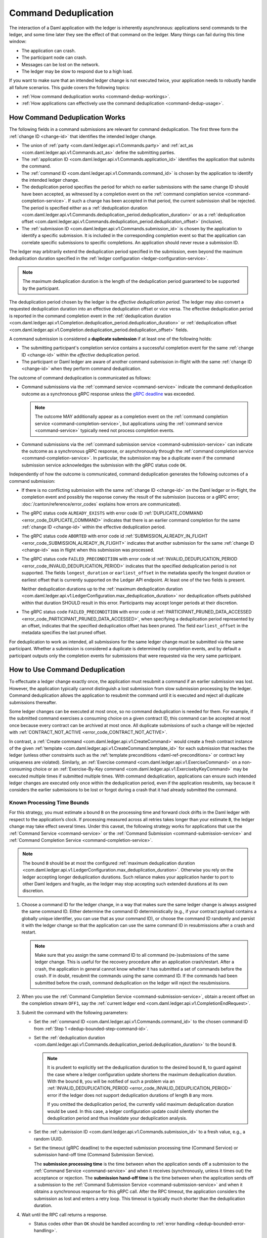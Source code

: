 .. Copyright (c) 2023 Digital Asset (Switzerland) GmbH and/or its affiliates. All rights reserved.
.. SPDX-License-Identifier: Apache-2.0

.. _command-deduplication:

Command Deduplication
#####################

The interaction of a Daml application with the ledger is inherently asynchronous: applications send commands to the ledger, and some time later they see the effect of that command on the ledger.
Many things can fail during this time window:

- The application can crash.
- The participant node can crash.
- Messages can be lost on the network.
- The ledger may be slow to respond due to a high load.

If you want to make sure that an intended ledger change is not executed twice, your application needs to robustly handle all failure scenarios.
This guide covers the following topics:

- :ref:`How command deduplication works <command-dedup-workings>`.

- :ref:`How applications can effectively use the command deduplication <command-dedup-usage>`.

.. _command-dedup-workings:

How Command Deduplication Works
*******************************

The following fields in a command submissions are relevant for command deduplication.
The first three form the :ref:`change ID <change-id>` that identifies the intended ledger change.

- The union of :ref:`party <com.daml.ledger.api.v1.Commands.party>` and :ref:`act_as <com.daml.ledger.api.v1.Commands.act_as>` define the submitting parties.

- The :ref:`application ID <com.daml.ledger.api.v1.Commands.application_id>` identifies the application that submits the command.

- The :ref:`command ID <com.daml.ledger.api.v1.Commands.command_id>` is chosen by the application to identify the intended ledger change.

- The deduplication period specifies the period for which no earlier submissions with the same change ID should have been accepted, as witnessed by a completion event on the :ref:`command completion service <command-completion-service>`.
  If such a change has been accepted in that period, the current submission shall be rejected.
  The period is specified either as a :ref:`deduplication duration <com.daml.ledger.api.v1.Commands.deduplication_period.deduplication_duration>` or as a :ref:`deduplication offset <com.daml.ledger.api.v1.Commands.deduplication_period.deduplication_offset>` (inclusive).

- The :ref:`submission ID <com.daml.ledger.api.v1.Commands.submission_id>` is chosen by the application to identify a specific submission.
  It is included in the corresponding completion event so that the application can correlate specific submissions to specific completions.
  An application should never reuse a submission ID.

The ledger may arbitrarily extend the deduplication period specified in the submission, even beyond the maximum deduplication duration specified in the :ref:`ledger configuration <ledger-configuration-service>`.

.. note::
   The maximum deduplication duration is the length of the deduplication period guaranteed to be supported by the participant.

The deduplication period chosen by the ledger is the *effective deduplication period*.
The ledger may also convert a requested deduplication duration into an effective deduplication offset or vice versa.
The effective deduplication period is reported in the command completion event in the :ref:`deduplication duration <com.daml.ledger.api.v1.Completion.deduplication_period.deduplication_duration>` or :ref:`deduplication offset <com.daml.ledger.api.v1.Completion.deduplication_period.deduplication_offset>` fields.

A command submission is considered a **duplicate submission** if at least one of the following holds:

- The submitting participant's completion service contains a successful completion event for the same :ref:`change ID <change-id>` within the *effective* deduplication period.

- The participant or Daml ledger are aware of another command submission in-flight with the same :ref:`change ID <change-id>` when they perform command deduplication.

The outcome of command deduplication is communicated as follows:

- Command submissions via the :ref:`command service <command-service>` indicate the command deduplication outcome as a synchronous gRPC response unless the `gRPC deadline <https://grpc.io/blog/deadlines/>`_ was exceeded.

  .. note::
     The outcome MAY additionally appear as a completion event on the :ref:`command completion service <command-completion-service>`,
     but applications using the :ref:`command service <command-service>` typically need not process completion events.

- Command submissions via the :ref:`command submission service <command-submission-service>` can indicate the outcome as a synchronous gRPC response,
  or asynchronously through the :ref:`command completion service <command-completion-service>`.
  In particular, the submission may be a duplicate even if the command submission service acknowledges the submission with the gRPC status code ``OK``.

Independently of how the outcome is communicated, command deduplication generates the following outcomes of a command submission:

- If there is no conflicting submission with the same :ref:`change ID <change-id>` on the Daml ledger or in-flight, the completion event and possibly the response convey the result of the submission (success or a gRPC error; :doc:`/canton/reference/error_codes` explains how errors are communicated).

- The gRPC status code ``ALREADY_EXISTS`` with error code ID :ref:`DUPLICATE_COMMAND <error_code_DUPLICATE_COMMAND>` indicates that there is an earlier command completion for the same :ref:`change ID <change-id>` within the effective deduplication period.

- The gRPC status code ``ABORTED`` with error code id :ref:`SUBMISSION_ALREADY_IN_FLIGHT <error_code_SUBMISSION_ALREADY_IN_FLIGHT>` indicates that another submission for the same :ref:`change ID <change-id>` was in flight when this submission was processed.

- The gRPC status code ``FAILED_PRECONDITION`` with error code id :ref:`INVALID_DEDUPLICATION_PERIOD <error_code_INVALID_DEDUPLICATION_PERIOD>` indicates that the specified deduplication period is not supported.
  The fields ``longest_duration`` or ``earliest_offset`` in the metadata specify the longest duration or earliest offset that is currently supported on the Ledger API endpoint.
  At least one of the two fields is present.

  Neither deduplication durations up to the :ref:`maximum deduplication duration <com.daml.ledger.api.v1.LedgerConfiguration.max_deduplication_duration>` nor deduplication offsets published within that duration SHOULD result in this error.
  Participants may accept longer periods at their discretion.

- The gRPC status code ``FAILED_PRECONDITION`` with error code id :ref:`PARTICIPANT_PRUNED_DATA_ACCESSED <error_code_PARTICIPANT_PRUNED_DATA_ACCESSED>`, when specifying a deduplication period represented by an offset, indicates that the specified deduplication offset has been pruned.
  The field ``earliest_offset`` in the metadata specifies the last pruned offset.

For deduplication to work as intended, all submissions for the same ledger change must be submitted via the same participant.
Whether a submission is considered a duplicate is determined by completion events, and by default a participant outputs only the completion events for submissions that were requested via the very same participant.

.. _command-dedup-usage:

How to Use Command Deduplication
********************************

To effectuate a ledger change exactly once, the application must resubmit a command if an earlier submission was lost.
However, the application typically cannot distinguish a lost submission from slow submission processing by the ledger.
Command deduplication allows the application to resubmit the command until it is executed and reject all duplicate submissions thereafter.

Some ledger changes can be executed at most once, so no command deduplication is needed for them.
For example, if the submitted command exercises a consuming choice on a given contract ID, this command can be accepted at most once because every contract can be archived at most once.
All duplicate submissions of such a change will be rejected with :ref:`CONTRACT_NOT_ACTIVE <error_code_CONTRACT_NOT_ACTIVE>`.

In contrast, a :ref:`Create command <com.daml.ledger.api.v1.CreateCommand>` would create a fresh contract instance of the given :ref:`template <com.daml.ledger.api.v1.CreateCommand.template_id>` for each submission that reaches the ledger (unless other constraints such as the :ref:`template preconditions <daml-ref-preconditions>` or contract key uniqueness are violated).
Similarly, an :ref:`Exercise command <com.daml.ledger.api.v1.ExerciseCommand>` on a non-consuming choice or an :ref:`Exercise-By-Key command <com.daml.ledger.api.v1.ExercisebyKeyCommand>` may be executed multiple times if submitted multiple times.
With command deduplication, applications can ensure such intended ledger changes are executed only once within the deduplication period, even if the application resubmits, say because it considers the earlier submissions to be lost or forgot during a crash that it had already submitted the command.


Known Processing Time Bounds
============================

For this strategy, you must estimate a bound ``B`` on the processing time and forward clock drifts in the Daml ledger with respect to the application’s clock.
If processing measured across all retries takes longer than your estimate ``B``, the ledger change may take effect several times.
Under this caveat, the following strategy works for applications that use the :ref:`Command Service <command-service>` or the :ref:`Command Submission <command-submission-service>` and :ref:`Command Completion Service <command-completion-service>`.

.. note::
   The bound ``B`` should be at most the configured :ref:`maximum deduplication duration <com.daml.ledger.api.v1.LedgerConfiguration.max_deduplication_duration>`.
   Otherwise you rely on the ledger accepting longer deduplication durations.
   Such reliance makes your application harder to port to other Daml ledgers and fragile, as the ledger may stop accepting such extended durations at its own discretion.

.. _dedup-bounded-step-command-id:

#. Choose a command ID for the ledger change, in a way that makes sure the same ledger change is always assigned the same command ID.
   Either determine the command ID deterministically (e.g., if your contract payload contains a globally unique identifier, you can use that as your command ID), or choose the command ID randomly and persist it with the ledger change so that the application can use the same command ID in resubmissions after a crash and restart.

   .. note::
      Make sure that you assign the same command ID to all command (re-)submissions of the same ledger change.
      This is useful for the recovery procedure after an application crash/restart.
      After a crash, the application in general cannot know whether it has submitted a set of commands before the crash.
      If in doubt, resubmit the commands using the same command ID.
      If the commands had been submitted before the crash, command deduplication on the ledger will reject the resubmissions.

   .. _dedup-bounded-step-offset:

#. When you use the :ref:`Command Completion Service <command-submission-service>`, obtain a recent offset on the completion stream ``OFF1``, say the :ref:`current ledger end <com.daml.ledger.api.v1.CompletionEndRequest>`.

   .. _dedup-bounded-step-submit:

#. Submit the command with the following parameters:

   - Set the :ref:`command ID <com.daml.ledger.api.v1.Commands.command_id>` to the chosen command ID from :ref:`Step 1 <dedup-bounded-step-command-id>`.

   - Set the :ref:`deduplication duration <com.daml.ledger.api.v1.Commands.deduplication_period.deduplication_duration>` to the bound ``B``.

     .. note::
        It is prudent to explicitly set the deduplication duration to the desired bound ``B``,
	to guard against the case where a ledger configuration update shortens the maximum deduplication duration.
	With the bound ``B``, you will be notified of such a problem via an :ref:`INVALID_DEDUPLICATION_PERIOD <error_code_INVALID_DEDUPLICATION_PERIOD>` error
	if the ledger does not support deduplication durations of length ``B`` any more.

	If you omitted the deduplication period, the currently valid maximum deduplication duration would be used.
	In this case, a ledger configuration update could silently shorten the deduplication period and thus invalidate your deduplication analysis.

   - Set the :ref:`submission ID <com.daml.ledger.api.v1.Commands.submission_id>` to a fresh value, e.g., a random UUID.

   - Set the timeout (gRPC deadline) to the expected submission processing time (Command Service) or submission hand-off time (Command Submission Service).

     The **submission processing time** is the time between when the application sends off a submission to the :ref:`Command Service <command-service>` and when it receives (synchronously, unless it times out) the acceptance or rejection.
     The **submission hand-off time** is the time between when the application sends off a submission to the :ref:`Command Submission Service <command-submission-service>` and when it obtains a synchronous response for this gRPC call.
     After the RPC timeout, the application considers the submission as lost and enters a retry loop.
     This timeout is typically much shorter than the deduplication duration.

   .. _dedup-bounded-step-await:

#. Wait until the RPC call returns a response.

   - Status codes other than ``OK`` should be handled according to :ref:`error handling <dedup-bounded-error-handling>`.

   - When you use the :ref:`Command Service <command-service>` and the response carries the status code ``OK``, the ledger change took place.
     You can report success.

   - When you use the :ref:`Command Submission Service <command-submission-service>`,
     subscribe with the :ref:`Command Completion Service <command-submission-service>` for completions for ``actAs`` from ``OFF1`` (exclusive) until you see a completion event for the change ID and the submission ID chosen in :ref:`Step 3 <dedup-bounded-step-submit>`.
     If the completion’s status is ``OK``, the ledger change took place and you can report success.
     Other status codes should be handled according to :ref:`error handling <dedup-bounded-error-handling>`.

     This step needs no timeout as the :ref:`Command Submission Service <command-submission-service>` acknowledges a submission only if there will eventually be a completion event, unless relevant parts of the system become permanently unavailable.


.. _dedup-bounded-error-handling:

Error Handling
--------------

Error handling is needed when the status code of the command submission RPC call or in the :ref:`completion event <com.daml.ledger.api.v1.Completion.status>` is not ``OK``.
The following table lists appropriate reactions by status code (written as ``STATUS_CODE``) and error code (written in capital letters with a link to the error code documentation).
Fields in the error metadata are written as ``field`` in lowercase letters.

.. list-table:: Command deduplication error handling with known processing time bound
   :widths: 10 50
   :header-rows: 1

   - * Error condition

     * Reaction


   - * ``DEADLINE_EXCEEDED``

     * Consider the submission lost.

       Retry from :ref:`Step 2 <dedup-bounded-step-offset>`, obtaining the completion offset ``OFF1``, and possibly increase the timeout.


   - * Application crashed

     * Retry from :ref:`Step 2 <dedup-bounded-step-offset>`, obtaining the completion offset ``OFF1``.


   - * ``ALREADY_EXISTS`` / :ref:`DUPLICATE_COMMAND <error_code_DUPLICATE_COMMAND>`

     * The change ID has already been accepted by the ledger within the reported deduplication period.
       The optional field ``completion_offset`` contains the precise offset.
       The optional field ``existing_submission_id`` contains the submission ID of the successful submission.
       Report success for the ledger change.


   - * ``FAILED_PRECONDITION`` / :ref:`INVALID_DEDUPLICATION_PERIOD <error_code_INVALID_DEDUPLICATION_PERIOD>`

     * The specified deduplication period is longer than what the Daml ledger supports or the ledger cannot handle the specified deduplication offset.
       ``earliest_offset`` contains the earliest deduplication offset or ``longest_duration`` contains the longest deduplication duration that can be used (at least one of the two must be provided).

       Options:

       - Negotiate support for longer deduplication periods with the ledger operator.

       - Set the deduplication offset to ``earliest_offset`` or the deduplication duration to ``longest_duration`` and retry from :ref:`Step 2 <dedup-bounded-step-offset>`,  obtaining the completion offset ``OFF1``.
	 This may lead to accepting the change twice within the originally intended deduplication period.


   - * ``FAILED_PRECONDITION`` / :ref:`PARTICIPANT_PRUNED_DATA_ACCESSED <error_code_PARTICIPANT_PRUNED_DATA_ACCESSED>`

     * The specified deduplication offset has been pruned by the participant.
       ``earliest_offset`` contains the last pruned offset.

        Use the :ref:`Command Completion Service <command-completion-service>` by asking for the :ref:`completions <com.daml.ledger.api.v1.CompletionStreamRequest>`, starting from the last pruned offset by setting :ref:`offset <com.daml.ledger.api.v1.CompletionStreamRequest.offset>` to the value of
        ``earliest_offset``, and use the first received :ref:`offset <com.daml.ledger.api.v1.Checkpoint.offset>` as a deduplication offset.


   - * ``ABORTED`` / :ref:`SUBMISSION_ALREADY_IN_FLIGHT <error_code_SUBMISSION_ALREADY_IN_FLIGHT>`

       This error occurs only as an RPC response, not inside a completion event.

     * There is already another submission in flight, with the submission ID in ``existing_submission_id``.

       - When you use the :ref:`Command Service <command-service>`, wait a bit and retry from :ref:`Step 3 <dedup-bounded-step-submit>`, submitting the command.

	 Since the in-flight submission might still be rejected, (repeated) resubmission ensures that you (eventually) learn the outcome:
         If an earlier submission was accepted, you will eventually receive a :ref:`DUPLICATE_COMMAND <error_code_DUPLICATE_COMMAND>` rejection.
	 Otherwise, you have a second chance to get the ledger change accepted on the ledger and learn the outcome.


       - When you use the :ref:`Command Completion Service <command-completion-service>`, look for a completion for ``existing_submission_id`` instead of the chosen submission ID in :ref:`Step 4 <dedup-bounded-step-await>`.


   - * ``ABORTED`` / other error codes

     * Wait a bit and retry from :ref:`Step 2 <dedup-bounded-step-offset>`, obtaining the completion offset ``OFF1``.


   - * other error conditions

     * Use background knowledge about the business workflow and the current ledger state to decide whether earlier submissions might still get accepted.

       - If you conclude that it cannot be accepted any more, stop retrying and report that the ledger change failed.
       - Otherwise, retry from :ref:`Step 2 <dedup-bounded-step-offset>`, obtaining a completion offset ``OFF1``, or give up without knowing for sure that the ledger change will not happen.

       For example, if the ledger change only creates a contract instance of a template, you can never be sure, as any outstanding submission might still be accepted on the ledger.
       In particular, you must not draw any conclusions from not having received a :ref:`SUBMISSION_ALREADY_IN_FLIGHT <error_code_SUBMISSION_ALREADY_IN_FLIGHT>` error, because the outstanding submission may be queued somewhere and will reach the relevant processing point only later.


Failure Scenarios
-----------------

The above strategy can fail in the following scenarios:

#. The bound ``B`` is too low: The command can be executed multiple times.

   Possible causes:

   - You have retried for longer than the deduplication duration, but never got a meaningful answer, e.g., because the timeout (gRPC deadline) is too short.
     For example, this can happen due to long-running Daml interpretation when using the :ref:`Command Service <command-service>`.

   - The application clock drifts significantly from the participant's or ledger's clock.

   - There are unexpected network delays.

   - Submissions are retried internally in the participant or Daml ledger and those retries do not stop before ``B`` is over.
     Refer to the specific ledger's documentation for more information.

#. Unacceptable changes cause infinite retries

   You need business workflow knowledge to decide that retrying does not make sense any more.
   Of course, you can always stop retrying and accept that you do not know the outcome for sure.


Unknown Processing Time Bounds
==============================

Finding a good bound ``B`` on the processing time is hard, and there may still be unforeseen circumstances that delay processing beyond the chosen bound ``B``.
You can avoid these problems by using deduplication offsets instead of durations.
An offset defines a point in the history of the ledger and is thus not affected by clock skews and network delays.
Offsets are arguably less intuitive and require more effort by the application developer.
We recommend the following strategy for using deduplication offsets:

#. Choose a fresh command ID for the ledger change and the ``actAs`` parties, which (together with the application ID) determine the change ID.
   Remember the command ID across application crashes.
   (Analogous to :ref:`Step 1 above <dedup-bounded-step-command-id>`)

   .. _dedup-unbounded-step-dedup-offset:

#. Obtain a recent offset ``OFF0`` on the completion event stream and remember across crashes that you use ``OFF0`` with the chosen command ID. There are several ways to do so:

   - Use the :ref:`Command Completion Service <command-completion-service>` by asking for the :ref:`current ledger end <com.daml.ledger.api.v1.CompletionEndRequest>`.

     .. note::
	Some ledger implementations reject deduplication offsets that do not identify a command completion visible to the submitting parties with the error code id :ref:`INVALID_DEDUPLICATION_PERIOD <error_code_INVALID_DEDUPLICATION_PERIOD>`.
	In general, the ledger end need not identify a command completion that is visible to the submitting parties.
	When running on such a ledger, use the Command Service approach described next.

   - Use the :ref:`Command Service <command-service>` to obtain a recent offset by repeatedly submitting a dummy command, e.g., a :ref:`Create-And-Exercise command <com.daml.ledger.api.v1.CreateAndExerciseCommand>` of some single-signatory template with the :ref:`Archive <function-da-internal-template-functions-archive-2977>` choice, until you get a successful response.
     The response contains the :ref:`completion offset <com.daml.ledger.api.v1.SubmitAndWaitForTransactionIdResponse.completion_offset>`.


   .. _dedup-unbounded-step-offset:

#. When you use the :ref:`Command Completion Service <command-submission-service>`:

   - If you execute this step the first time, set ``OFF1 = OFF0``.
   - If you execute this step as part of :ref:`error handling <dedup-unbounded-error-handling>` retrying from Step 3, obtaining the completion offset ``OFF1``,
     obtain a recent offset on the completion stream ``OFF1``, say its current end.
     (Analogous to :ref:`step 2 above <dedup-bounded-step-offset>`)

#. Submit the command with the following parameters (analogous to :ref:`Step 3 above <dedup-bounded-step-submit>` except for the deduplication period):

   - Set the :ref:`command ID <com.daml.ledger.api.v1.Commands.command_id>` to the chosen command ID from :ref:`Step 1 <dedup-bounded-step-command-id>`.

   - Set the :ref:`deduplication offset <com.daml.ledger.api.v1.Commands.deduplication_period.deduplication_offset>` to ``OFF0``.

   - Set the :ref:`submission ID <com.daml.ledger.api.v1.Commands.submission_id>` to a fresh value, e.g., a random UUID.

   - Set the timeout (gRPC deadline) to the expected submission processing time (Command Service) or submission hand-off time (Command Submission Service).

#. Wait until the RPC call returns a response.

   - Status codes other than ``OK`` should be handled according to :ref:`error handling <dedup-bounded-error-handling>`.

   - When you use the :ref:`Command Service <command-service>` and the response carries the status code ``OK``, the ledger change took place.
     You can report success.
     The response contains a :ref:`completion offset <com.daml.ledger.api.v1.SubmitAndWaitForTransactionIdResponse.completion_offset>` that you can use in :ref:`Step 2 <dedup-unbounded-step-dedup-offset>` of later submissions.

   - When you use the :ref:`Command Submission Service <command-submission-service>`,
     subscribe with the :ref:`Command Completion Service <command-submission-service>` for completions for ``actAs`` from ``OFF1`` (exclusive) until you see a completion event for the change ID and the submission ID chosen in :ref:`step 3 <dedup-bounded-step-submit>`.
     If the completion’s status is ``OK``, the ledger change took place and you can report success.
     Other status codes should be handled according to :ref:`error handling <dedup-bounded-error-handling>`.

.. _dedup-unbounded-error-handling:

Error Handling
--------------

The same as :ref:`for known bounds <dedup-bounded-error-handling>`, except that the former retry from :ref:`Step 2 <dedup-bounded-step-offset>` becomes retry from :ref:`Step 3 <dedup-unbounded-step-offset>`.


Failure Scenarios
-----------------

The above strategy can fail in the following scenarios:

#. No success within the supported deduplication period

   When the application receives a :ref:`INVALID_DEDUPLICATION_PERIOD <error_code_INVALID_DEDUPLICATION_PERIOD>` error, it cannot achieve exactly once execution any more within the originally intended deduplication period.


#. Unacceptable changes cause infinite retries

   You need business workflow knowledge to decide that retrying does not make sense any more.
   Of course, you can always stop retrying and accept that you do not know the outcome for sure.




..
  Command deduplication on the JSON API
  *************************************
